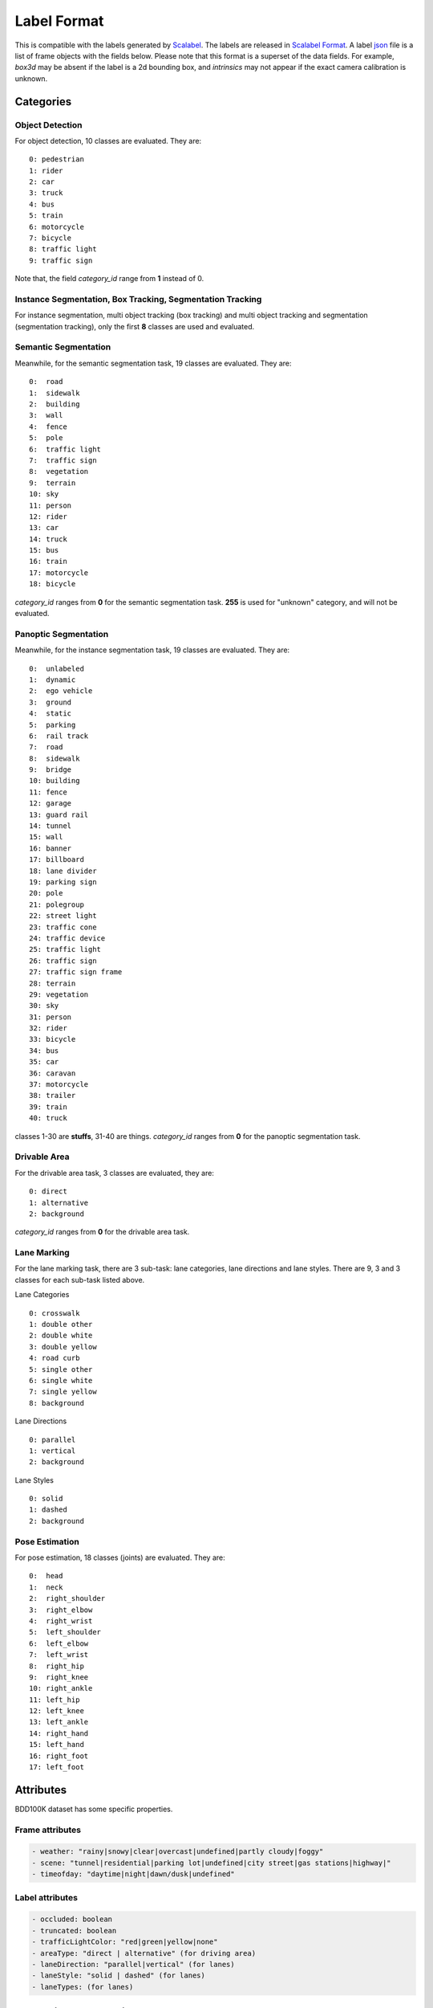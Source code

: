 Label Format
=============

This is compatible with the labels generated by
`Scalabel <https://www.scalabel.ai/>`_. The labels are released in `Scalabel Format
<https://doc.scalabel.ai/format.html>`_. A label
`json <https://google.github.io/styleguide/jsoncstyleguide.xml>`_ file is a list
of frame objects with the fields below. Please note that this format is a
superset of the data fields. For example, `box3d` may be absent if the label is
a 2d bounding box, and `intrinsics` may not appear if the exact camera
calibration is unknown.


Categories
~~~~~~~~~~~

Object Detection
^^^^^^^^^^^^^^^^^^

For object detection, 10 classes are evaluated. They are:
::

    0: pedestrian
    1: rider
    2: car
    3: truck
    4: bus
    5: train
    6: motorcycle
    7: bicycle
    8: traffic light
    9: traffic sign

Note that, the field `category_id` range from **1** instead of 0.

Instance Segmentation, Box Tracking, Segmentation Tracking
^^^^^^^^^^^^^^^^^^^^^^^^^^^^^^^^^^^^^^^^^^^^^^^^^^^^^^^^^^^

For instance segmentation, multi object tracking (box tracking) and multi object tracking and segmentation (segmentation tracking),
only the first **8** classes are used and evaluated.

Semantic Segmentation
^^^^^^^^^^^^^^^^^^^^^^^

Meanwhile, for the semantic segmentation task, 19 classes are evaluated. They are:
::

    0:  road 
    1:  sidewalk
    2:  building
    3:  wall
    4:  fence
    5:  pole
    6:  traffic light
    7:  traffic sign
    8:  vegetation
    9:  terrain
    10: sky
    11: person
    12: rider
    13: car
    14: truck
    15: bus
    16: train
    17: motorcycle
    18: bicycle

`category_id` ranges from **0** for the semantic segmentation task.
**255** is used for "unknown" category, and will not be evaluated.


Panoptic Segmentation
^^^^^^^^^^^^^^^^^^^^^^^

Meanwhile, for the instance segmentation task, 19 classes are evaluated. They are:
::

    0:  unlabeled
    1:  dynamic
    2:  ego vehicle
    3:  ground
    4:  static
    5:  parking
    6:  rail track
    7:  road
    8:  sidewalk
    9:  bridge
    10: building
    11: fence
    12: garage
    13: guard rail
    14: tunnel
    15: wall
    16: banner
    17: billboard
    18: lane divider
    19: parking sign
    20: pole
    21: polegroup
    22: street light
    23: traffic cone
    24: traffic device
    25: traffic light
    26: traffic sign
    27: traffic sign frame
    28: terrain
    29: vegetation
    30: sky
    31: person
    32: rider
    33: bicycle
    34: bus
    35: car
    36: caravan
    37: motorcycle
    38: trailer
    39: train
    40: truck

classes 1-30 are **stuffs**, 31-40 are things.
`category_id` ranges from **0** for the panoptic segmentation task.


Drivable Area
^^^^^^^^^^^^^^^^^^^^^^^
For the drivable area task, 3 classes are evaluated, they are:
::

    0: direct
    1: alternative
    2: background

`category_id` ranges from **0** for the drivable area task.


Lane Marking
^^^^^^^^^^^^^^^^^^^^^^^
For the lane marking task, there are 3 sub-task: lane categories, lane directions and lane styles.
There are 9, 3 and 3 classes for each sub-task listed above.

Lane Categories
::

    0: crosswalk
    1: double other
    2: double white
    3: double yellow
    4: road curb
    5: single other
    6: single white
    7: single yellow
    8: background

Lane Directions
::

    0: parallel
    1: vertical
    2: background


Lane Styles
::

    0: solid
    1: dashed
    2: background


Pose Estimation
^^^^^^^^^^^^^^^^^^^^^^^

For pose estimation, 18 classes (joints) are evaluated. They are:
::

    0:  head
    1:  neck
    2:  right_shoulder
    3:  right_elbow
    4:  right_wrist
    5:  left_shoulder
    6:  left_elbow
    7:  left_wrist
    8:  right_hip
    9:  right_knee
    10: right_ankle
    11: left_hip
    12: left_knee
    13: left_ankle
    14: right_hand
    15: left_hand
    16: right_foot
    17: left_foot



Attributes
~~~~~~~~~~~~

BDD100K dataset has some specific properties.

Frame attributes
^^^^^^^^^^^^^^^^^^^^^^^

.. code-block:: yaml

    - weather: "rainy|snowy|clear|overcast|undefined|partly cloudy|foggy"
    - scene: "tunnel|residential|parking lot|undefined|city street|gas stations|highway|"
    - timeofday: "daytime|night|dawn/dusk|undefined"

Label attributes
^^^^^^^^^^^^^^^^^^^^^^^

.. code-block:: yaml

    - occluded: boolean
    - truncated: boolean
    - trafficLightColor: "red|green|yellow|none"
    - areaType: "direct | alternative" (for driving area)
    - laneDirection: "parallel|vertical" (for lanes)
    - laneStyle: "solid | dashed" (for lanes)
    - laneTypes: (for lanes)


.. _seg mask:

Semantic Segmentation
~~~~~~~~~~~~~~~~~~~~~~~~~~~~~~

We provide labels for **semantic segmentation** and **drivable area** in both JSON and **mask** formats.
The mask format save the ground-truth of each image into an one-channel png (8 bits per pixel).
The value of each pixel represents its category. 255 usually means "ignore".


.. _lane mask:

Lane Marking
~~~~~~~~~~~~~~~~~~~~~~~~~~~~~~

For lane marking, there are three sub-tasks: lane categories, lane direction and lane styles.
A one-channel png file is used for each image to store all classes information.
The format for a pixel is defined as the image below.
The **3-th** bit and the **4-th** bit are for **direction** and **style**.
The **last 3** bits are for **category**.
Most importantly, the **5**-th bit is to indicate whether this pixel belongs to the **background** (0: lane, 1: background).


.. figure:: ../images/lane.png
   :alt: Downloading buttons


.. _bitmask:

Instance Segmentation
~~~~~~~~~~~~~~~~~~~~~~~~~~~~~~

We provide labels for **instance segmentation**, **panoptic segmentation** and **segmentation tracking** in both JSON and **bitmask** formats.
Note that ``poly2d`` used in JSONs is not of the same format as COCO. Instead, the ``poly2d`` field stores a Bezier Curve with vertices and control points.
In the bitmask format, labels for each image are stored in an **RGBA** png file.

**The evaluation scripts use bitmasks as ground-truth, so we suggest using bitmasks as input all the way.**
We expect each pixel only corresponds to one predicted class, ``poly2d`` cannot guarantee that, while bitmasks can assure that.

For the RGBA image, The first byte, R, is used for the category id range from 1 (0 is used for the background).
Moreover, G is for the instance attributes. Currently, four attributes are used, they are "truncated", "occluded", "crowd" and "ignore".
Note that boxes with "crowd" or "ignore" labels will not be considered during testing.
The above four attributes are stored in least significant bits of G. Given this, ``G = (truncated << 3) + (occluded << 2) + (crowd << 1) + ignore``
. Finally, the B channel and A channel store the "ann_id" for instance segmentation and "ann_id" for segmentation tracking, respectively, which can be computed as ``(B << 8) + A``. The below image is for reference.

.. figure:: ../images/bitmask.png
   :alt: Downloading buttons


Format Conversion
~~~~~~~~~~~~~~~~~~

Coordinate System
^^^^^^^^^^^^^^^^^^

During our labeling, we regard the left-top corner of the most left-top pixel as (0, 0),
so in our conversion scripts, the width is computed as :code:`x2 - x1 + 1`,
and height is computed as :code:`y2 - y1 + 1`. This manner also influence the mIoU calculation.
This manner is consistent with `pycocotools <https://pypi.org/project/pycocotools/>`_,
`MMDetection 1.x <https://github.com/open-mmlab/mmdetection/releases/tag/v1.2.0>`_ and
`maskrcnn-benchmark <https://github.com/facebookresearch/maskrcnn-benchmark>`_.
Note that, 
`MMDetection 2.x <https://github.com/open-mmlab/mmdetection>`_ and
`Detectron2 <https://github.com/facebookresearch/detectron2>`_ adopt a different manner.
You need to take care when using them.


from_coco
^^^^^^^^^^^^^^^^^^

``from_coco`` converts coco-format json files into bdd100k format.
Currently, for conversion of segmentation, only the ``polygon`` format is supported.

Available arguments:
::
    
    python3 -m bdd100k.label.from_coco -i ${input_file} -o ${out_path}  


to_mask
^^^^^^^^^^^^^^^^^^
 
You can run the conversion from poly2d to masks/bitmasks by this command:
::
    
    python3 -m bdd100k.label.to_mask -m sem_seg|ins_seg|seg_track -i ${in_path} -o ${out_path} [--nproc ${process_num}]

- `process_num`: the number of processes used for the conversion. Default as 4.

However, as the conversion process is not deterministic, we don't recommend converting it by yourself.


to_color
^^^^^^^^^^^^^^^^^^

You can run the conversion from masks/bitmasks to colormaps by this command:
::
    
    python3 -m bdd100k.label.to_color -m sem_seg|ins_seg|seg_track -i ${in_path} -o ${out_path} [--nproc ${process_num}]

- `process_num`: the number of processes used for the conversion. Default as 4.

 
to_coco
^^^^^^^^^^^^^^^^^^

``to_coco`` converts bdd100k json files into coco format.

Available arguments:

::
   
    python3 -m bdd100k.label.to_coco -m det|box_track -i ${in_path} -o ${out_path}  

For instance segmentation and segmentation tracking, converting from "JOSN + Bitmasks" and from "Bitmask" are both supported.
For the first choice, use this command:

::
   
    python3 -m bdd100k.label.to_coco -m ins_seg|seg_track -i ${in_path} -o ${out_path} -mb ${mask_base}

- `mask_base`: the path to the bitmasks

If you only have Bitmasks in hand and don't use the `scalabel_id` field, you can use this command:

::
   
    python3 -m bdd100k.label.to_coco -m ins_seg|seg_track --only-mask -i ${mask_base} -o ${out_path}

- `mask_base`: the path to the bitmasks
